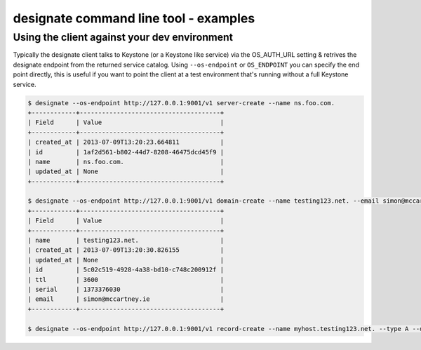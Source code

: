 ======================================
designate command line tool - examples
======================================

Using the client against your dev environment
---------------------------------------------
Typically the designate client talks to Keystone (or a Keystone like service) via the OS_AUTH_URL setting & retrives the designate endpoint from the returned service catalog.  Using ``--os-endpoint`` or ``OS_ENDPOINT`` you can specify the end point directly, this is useful if you want to point the client at a test environment that's running without a full Keystone service.

.. code-block:: shell-session

    $ designate --os-endpoint http://127.0.0.1:9001/v1 server-create --name ns.foo.com.
    +------------+--------------------------------------+
    | Field      | Value                                |
    +------------+--------------------------------------+
    | created_at | 2013-07-09T13:20:23.664811           |
    | id         | 1af2d561-b802-44d7-8208-46475dcd45f9 |
    | name       | ns.foo.com.                          |
    | updated_at | None                                 |
    +------------+--------------------------------------+

    $ designate --os-endpoint http://127.0.0.1:9001/v1 domain-create --name testing123.net. --email simon@mccartney.ie
    +------------+--------------------------------------+
    | Field      | Value                                |
    +------------+--------------------------------------+
    | name       | testing123.net.                      |
    | created_at | 2013-07-09T13:20:30.826155           |
    | updated_at | None                                 |
    | id         | 5c02c519-4928-4a38-bd10-c748c200912f |
    | ttl        | 3600                                 |
    | serial     | 1373376030                           |
    | email      | simon@mccartney.ie                   |
    +------------+--------------------------------------+

    $ designate --os-endpoint http://127.0.0.1:9001/v1 record-create --name myhost.testing123.net. --type A --data 1.2.3.4 5c02c519-4928-4a38-bd10-c748c200912f
